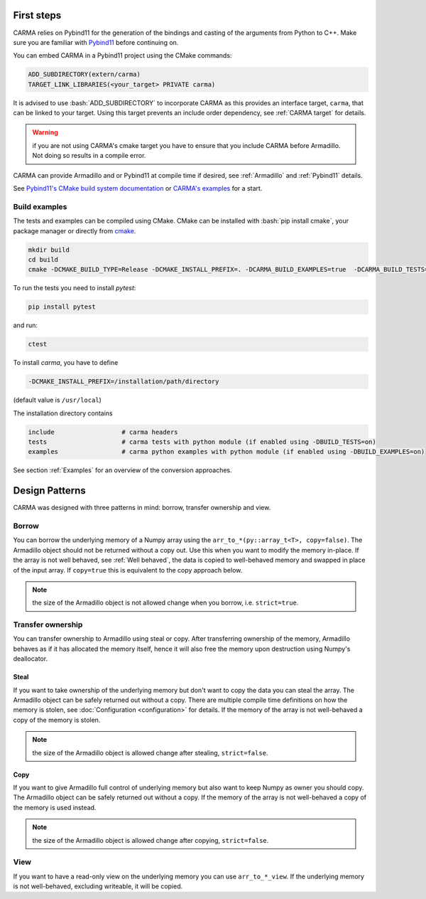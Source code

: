.. role:: bash(code)
   :language: bash

First steps
###########

CARMA relies on Pybind11 for the generation of the bindings and casting of the arguments from Python to C++.
Make sure you are familiar with `Pybind11 <https://pybind11.readthedocs.io/en/stable/intro.html>`_ before continuing on.

You can embed CARMA in a Pybind11 project using the CMake commands:

.. code-block:: cmake

    ADD_SUBDIRECTORY(extern/carma)
    TARGET_LINK_LIBRARIES(<your_target> PRIVATE carma)

It is advised to use :bash:`ADD_SUBDIRECTORY` to incorporate CARMA as this provides an interface target, ``carma``, that can be linked to your target.
Using this target prevents an include order dependency, see :ref:`CARMA target` for details.

.. warning:: if you are not using CARMA's cmake target you have to ensure that you include CARMA before Armadillo. Not doing so results in a compile error.

CARMA can provide Armadillo and or Pybind11 at compile time if desired, see :ref:`Armadillo` and :ref:`Pybind11` details.

See `Pybind11's CMake build system documentation <https://pybind11.readthedocs.io/en/stable/compiling.html#building-with-cmake>`_ or `CARMA's examples <https://github.com/RUrlus/carma/blob/stable/examples/CMakeLists.txt>`_ for a start.

Build examples
--------------

The tests and examples can be compiled using CMake.
CMake can be installed with :bash:`pip install cmake`, your package manager or directly from `cmake <http://cmake.org/download/>`__.

.. code-block:: bash

   mkdir build
   cd build
   cmake -DCMAKE_BUILD_TYPE=Release -DCMAKE_INSTALL_PREFIX=. -DCARMA_BUILD_EXAMPLES=true  -DCARMA_BUILD_TESTS=true .. && make install

To run the tests you need to install `pytest`:

.. code-block:: bash

   pip install pytest

and run:

.. code-block:: bash

   ctest

To install `carma`, you have to define 

.. code-block:: bash
    
    -DCMAKE_INSTALL_PREFIX=/installation/path/directory

(default value is ``/usr/local``)

The installation directory contains

.. code-block:: bash

    include                  # carma headers
    tests                    # carma tests with python module (if enabled using -DBUILD_TESTS=on)
    examples                 # carma python examples with python module (if enabled using -DBUILD_EXAMPLES=on)

See section :ref:`Examples` for an overview of the conversion approaches.

Design Patterns
###############

CARMA was designed with three patterns in mind: borrow, transfer ownership and view.

Borrow
------

You can borrow the underlying memory of a Numpy array using the ``arr_to_*(py::array_t<T>, copy=false)``. The Armadillo object should not be returned without a copy out. Use this when you want to modify the memory in-place.
If the array is not well behaved, see :ref:`Well behaved`, the data is copied to well-behaved memory and swapped in place of the input array. If ``copy=true`` this is equivalent to the copy approach below.

.. note:: the size of the Armadillo object is not allowed change when you borrow, i.e. ``strict=true``.

Transfer ownership
------------------

You can transfer ownership to Armadillo using steal or copy.
After transferring ownership of the memory, Armadillo behaves as if it has allocated the memory itself, hence it will also free the memory upon destruction using Numpy's deallocator.

Steal
*****

If you want to take ownership of the underlying memory but don't want to copy the
data you can steal the array. The Armadillo object can be safely returned out without a copy. There are multiple compile time definitions on how the memory is stolen, see :doc:`Configuration <configuration>` for details. If the memory of the array is not well-behaved a copy of the memory is stolen.

.. note:: the size of the Armadillo object is allowed change after stealing, ``strict=false``.

Copy
****

If you want to give Armadillo full control of underlying memory but also want to keep Numpy as owner you should copy. The Armadillo object can be safely returned out without a copy. If the memory of the array is not well-behaved a copy of the memory is used instead.

.. note:: the size of the Armadillo object is allowed change after copying, ``strict=false``.

View
----

If you want to have a read-only view on the underlying memory you can use ``arr_to_*_view``. If the underlying memory is not well-behaved, excluding writeable, it will be copied.
